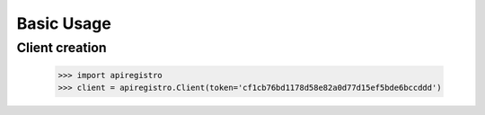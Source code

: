 ===========
Basic Usage
===========


Client creation
===============

    >>> import apiregistro
    >>> client = apiregistro.Client(token='cf1cb76bd1178d58e82a0d77d15ef5bde6bccddd')

.. testsetup:

    >>> spam
    eggs
